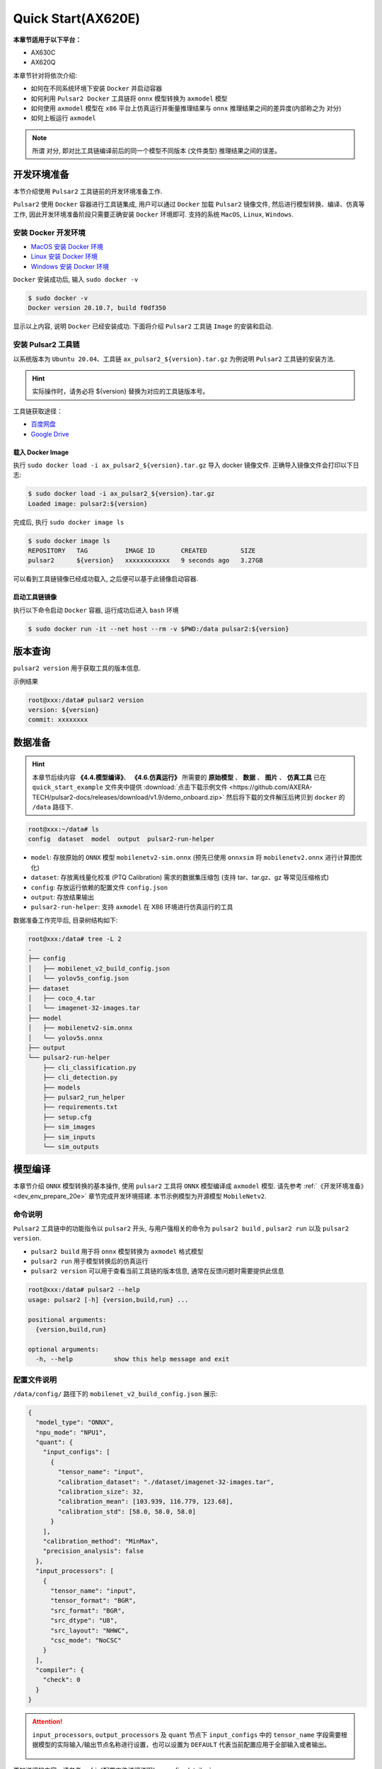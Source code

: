======================
Quick Start(AX620E)
======================

**本章节适用于以下平台：**

- AX630C
- AX620Q

本章节针对将依次介绍:

* 如何在不同系统环境下安装 ``Docker`` 并启动容器
* 如何利用 ``Pulsar2 Docker`` 工具链将 ``onnx`` 模型转换为 ``axmodel`` 模型
* 如何使用 ``axmodel`` 模型在 ``x86`` 平台上仿真运行并衡量推理结果与 ``onnx`` 推理结果之间的差异度(内部称之为 ``对分``)
* 如何上板运行 ``axmodel``

.. note::

    所谓 ``对分``, 即对比工具链编译前后的同一个模型不同版本 (文件类型) 推理结果之间的误差。

.. _dev_env_prepare_20e:

----------------------
开发环境准备
----------------------

本节介绍使用 ``Pulsar2`` 工具链前的开发环境准备工作.

``Pulsar2`` 使用 ``Docker`` 容器进行工具链集成, 用户可以通过 ``Docker`` 加载 ``Pulsar2`` 镜像文件, 然后进行模型转换、编译、仿真等工作, 因此开发环境准备阶段只需要正确安装 ``Docker`` 环境即可. 支持的系统 ``MacOS``, ``Linux``, ``Windows``.

~~~~~~~~~~~~~~~~~~~~~~~~~~~~~~
安装 Docker 开发环境
~~~~~~~~~~~~~~~~~~~~~~~~~~~~~~

- `MacOS 安装 Docker 环境 <https://docs.docker.com/desktop/mac/install/>`_

- `Linux 安装 Docker 环境 <https://docs.docker.com/engine/install/##server>`_

- `Windows 安装 Docker 环境 <https://docs.docker.com/desktop/windows/install/>`_

``Docker`` 安装成功后, 输入 ``sudo docker -v``

.. code-block:: shell

    $ sudo docker -v
    Docker version 20.10.7, build f0df350

显示以上内容, 说明 ``Docker`` 已经安装成功. 下面将介绍 ``Pulsar2`` 工具链 ``Image`` 的安装和启动.

~~~~~~~~~~~~~~~~~~~~~~~
安装 Pulsar2 工具链
~~~~~~~~~~~~~~~~~~~~~~~

以系统版本为 ``Ubuntu 20.04``、工具链 ``ax_pulsar2_${version}.tar.gz`` 为例说明 ``Pulsar2`` 工具链的安装方法.

.. hint::

    实际操作时，请务必将 ${version} 替换为对应的工具链版本号。

工具链获取途径：

- `百度网盘 <https://pan.baidu.com/s/1FazlPdW79wQWVY-Qn--qVQ?pwd=sbru>`_
- `Google Drive <https://drive.google.com/drive/folders/1gJFkHw2gyW-7B9xTdpH_w72Ly2PQ7nsi?usp=sharing>`_

^^^^^^^^^^^^^^^^^^^^^^^
载入 Docker Image
^^^^^^^^^^^^^^^^^^^^^^^

执行 ``sudo docker load -i ax_pulsar2_${version}.tar.gz`` 导入 docker 镜像文件. 正确导入镜像文件会打印以下日志:

.. code-block:: shell

    $ sudo docker load -i ax_pulsar2_${version}.tar.gz
    Loaded image: pulsar2:${version}

完成后, 执行 ``sudo docker image ls``

.. code-block:: shell

    $ sudo docker image ls
    REPOSITORY   TAG          IMAGE ID       CREATED         SIZE
    pulsar2      ${version}   xxxxxxxxxxxx   9 seconds ago   3.27GB

可以看到工具链镜像已经成功载入, 之后便可以基于此镜像启动容器.

^^^^^^^^^^^^^^^^^^^^^^^
启动工具链镜像
^^^^^^^^^^^^^^^^^^^^^^^

执行以下命令启动 ``Docker`` 容器, 运行成功后进入 ``bash`` 环境

.. code-block:: shell

    $ sudo docker run -it --net host --rm -v $PWD:/data pulsar2:${version}

----------------------
版本查询
----------------------

``pulsar2 version`` 用于获取工具的版本信息.

示例结果

.. code-block:: bash

    root@xxx:/data# pulsar2 version
    version: ${version}
    commit: xxxxxxxx

.. _prepare_data_20e:

----------------------
数据准备
----------------------

.. hint::

    本章节后续内容 **《4.4.模型编译》**、 **《4.6.仿真运行》** 所需要的 **原始模型** 、 **数据** 、 **图片** 、 **仿真工具** 已在 ``quick_start_example`` 文件夹中提供 :download:`点击下载示例文件 <https://github.com/AXERA-TECH/pulsar2-docs/releases/download/v1.9/demo_onboard.zip>` 然后将下载的文件解压后拷贝到 ``docker`` 的 ``/data`` 路径下.

.. code-block:: shell

    root@xxx:~/data# ls
    config  dataset  model  output  pulsar2-run-helper

* ``model``: 存放原始的 ``ONNX`` 模型 ``mobilenetv2-sim.onnx`` (预先已使用 ``onnxsim`` 将 ``mobilenetv2.onnx`` 进行计算图优化)
* ``dataset``: 存放离线量化校准 (PTQ Calibration) 需求的数据集压缩包 (支持 tar、tar.gz、gz 等常见压缩格式)
* ``config``: 存放运行依赖的配置文件 ``config.json``
* ``output``: 存放结果输出
* ``pulsar2-run-helper``: 支持 ``axmodel`` 在 X86 环境进行仿真运行的工具 

数据准备工作完毕后, 目录树结构如下:

.. code-block:: shell

    root@xxx:/data# tree -L 2
    .
    ├── config
    │   ├── mobilenet_v2_build_config.json
    │   └── yolov5s_config.json
    ├── dataset
    │   ├── coco_4.tar
    │   └── imagenet-32-images.tar
    ├── model
    │   ├── mobilenetv2-sim.onnx
    │   └── yolov5s.onnx
    ├── output
    └── pulsar2-run-helper
        ├── cli_classification.py
        ├── cli_detection.py
        ├── models
        ├── pulsar2_run_helper
        ├── requirements.txt
        ├── setup.cfg
        ├── sim_images
        ├── sim_inputs
        └── sim_outputs

.. _model_compile_20e:

----------------------
模型编译
----------------------

本章节介绍 ``ONNX`` 模型转换的基本操作, 使用 ``pulsar2`` 工具将 ``ONNX``  模型编译成 ``axmodel`` 模型. 请先参考 :ref:`《开发环境准备》 <dev_env_prepare_20e>` 章节完成开发环境搭建. 
本节示例模型为开源模型 ``MobileNetv2``.

~~~~~~~~~~~~~~~~~~~~~~~~~~~~~~~
命令说明
~~~~~~~~~~~~~~~~~~~~~~~~~~~~~~~

``Pulsar2`` 工具链中的功能指令以 ``pulsar2`` 开头, 与用户强相关的命令为 ``pulsar2 build`` , ``pulsar2 run`` 以及 ``pulsar2 version``. 

* ``pulsar2 build`` 用于将 ``onnx`` 模型转换为 ``axmodel`` 格式模型
* ``pulsar2 run`` 用于模型转换后的仿真运行
* ``pulsar2 version`` 可以用于查看当前工具链的版本信息, 通常在反馈问题时需要提供此信息

.. code-block:: shell

    root@xxx:/data# pulsar2 --help
    usage: pulsar2 [-h] {version,build,run} ...
    
    positional arguments:
      {version,build,run}
    
    optional arguments:
      -h, --help           show this help message and exit

~~~~~~~~~~~~~~~~~~~~~~~~~~~~~~~
配置文件说明
~~~~~~~~~~~~~~~~~~~~~~~~~~~~~~~

``/data/config/`` 路径下的 ``mobilenet_v2_build_config.json`` 展示:

.. code-block:: shell

    {
      "model_type": "ONNX",
      "npu_mode": "NPU1",
      "quant": {
        "input_configs": [
          {
            "tensor_name": "input",
            "calibration_dataset": "./dataset/imagenet-32-images.tar",
            "calibration_size": 32,
            "calibration_mean": [103.939, 116.779, 123.68],
            "calibration_std": [58.0, 58.0, 58.0]
          }
        ],
        "calibration_method": "MinMax",
        "precision_analysis": false
      },
      "input_processors": [
        {
          "tensor_name": "input",
          "tensor_format": "BGR",
          "src_format": "BGR",
          "src_dtype": "U8",
          "src_layout": "NHWC",
          "csc_mode": "NoCSC"
        }
      ],
      "compiler": {
        "check": 0
      }
    }

.. attention::

    ``input_processors``, ``output_processors`` 及 ``quant`` 节点下 ``input_configs`` 中的 ``tensor_name`` 字段需要根据模型的实际输入/输出节点名称进行设置，也可以设置为 ``DEFAULT`` 代表当前配置应用于全部输入或者输出。

    .. figure:: ../media/tensor_name.png
        :alt: pipeline
        :align: center

更加详细的内容，请参考 :ref:`《配置文件详细说明》 <config_details>`.

~~~~~~~~~~~~~~~~~~~~~~~~~~~~~~~
编译执行
~~~~~~~~~~~~~~~~~~~~~~~~~~~~~~~

以 ``mobilenetv2-sim.onnx`` 为例, 执行如下 ``pulsar2 build`` 命令编译生成 ``compiled.axmodel``:

.. code-block:: shell

    pulsar2 build --input model/mobilenetv2-sim.onnx --output_dir output --config config/mobilenet_v2_build_config.json --target_hardware AX620E

.. warning::

    在编译模型前，需要确保已经对原始模型使用过 ``onnxsim`` 工具优化，主要目的是将模型转变成更利于 ``Pulsar2`` 编译的静态图及获得更好的推理性能。有以下两种方法：

    1. 在 ``Pulsar2`` docker 内部直接执行命令：``onnxsim in.onnx out.onnx``。
    2. 使用 ``pulsar2 build`` 进行模型转换时，增加参数：``--onnx_opt.enable_onnxsim true`` （默认值为 false）。

    如果想要进一步了解 ``onnxsim`` ，可访问 `官方网站 <https://github.com/daquexian/onnx-simplifier>`_ 。

^^^^^^^^^^^^^^^^^^^^^
log 参考信息
^^^^^^^^^^^^^^^^^^^^^

.. code-block::

    $ pulsar2 build --input model/mobilenetv2-sim.onnx --output_dir output --config config/mobilenet_v2_build_config.json --target_hardware AX620E
    2023-07-29 14:23:01.757 | WARNING  | yamain.command.build:fill_default:313 - ignore input csc config because of src_format is AutoColorSpace or src_format and tensor_format are the same
    Building onnx ━━━━━━━━━━━━━━━━━━━━━━━━━━━━━━━━━━━━━━━━ 100% 0:00:00
    2023-07-29 14:23:07.806 | INFO     | yamain.command.build:build:424 - save optimized onnx to [output/frontend/optimized.onnx]
    patool: Extracting ./dataset/imagenet-32-images.tar ...
    patool: running /usr/bin/tar --extract --file ./dataset/imagenet-32-images.tar --directory output/quant/dataset/input
    patool: ... ./dataset/imagenet-32-images.tar extracted to `output/quant/dataset/input'.
                                                                            Quant Config Table
    ┏━━━━━━━┳━━━━━━━━━━━━━━━━━━┳━━━━━━━━━━━━━━━━━━━┳━━━━━━━━━━━━━┳━━━━━━━━━━━━━━━┳━━━━━━━━━━━━━━━━━━━━━━━━━━━━━━━━━━━━━━━━━━━━━━━━━━━━━━━━━━━━━━┳━━━━━━━━━━━━━━━━━━━━┓
    ┃ Input ┃ Shape            ┃ Dataset Directory ┃ Data Format ┃ Tensor Format ┃ Mean                                                         ┃ Std                ┃
    ┡━━━━━━━╇━━━━━━━━━━━━━━━━━━╇━━━━━━━━━━━━━━━━━━━╇━━━━━━━━━━━━━╇━━━━━━━━━━━━━━━╇━━━━━━━━━━━━━━━━━━━━━━━━━━━━━━━━━━━━━━━━━━━━━━━━━━━━━━━━━━━━━━╇━━━━━━━━━━━━━━━━━━━━┩
    │ input │ [1, 3, 224, 224] │ input             │ Image       │ BGR           │ [103.93900299072266, 116.77899932861328, 123.68000030517578] │ [58.0, 58.0, 58.0] │
    └───────┴──────────────────┴───────────────────┴─────────────┴───────────────┴──────────────────────────────────────────────────────────────┴────────────────────┘
    Transformer optimize level: 0
    32 File(s) Loaded.
    [14:23:09] AX LSTM Operation Format Pass Running ...      Finished.
    [14:23:09] AX Set MixPrecision Pass Running ...           Finished.
    [14:23:09] AX Refine Operation Config Pass Running ...    Finished.
    [14:23:09] AX Reset Mul Config Pass Running ...           Finished.
    [14:23:09] AX Tanh Operation Format Pass Running ...      Finished.
    [14:23:09] AX Confused Op Refine Pass Running ...         Finished.
    [14:23:09] AX Quantization Fusion Pass Running ...        Finished.
    [14:23:09] AX Quantization Simplify Pass Running ...      Finished.
    [14:23:09] AX Parameter Quantization Pass Running ...     Finished.
    Calibration Progress(Phase 1): 100%|████████████████████████████████████████████████████████████████████████████████████████████████████| 32/32 [00:01<00:00, 18.07it/s]
    Finished.
    [14:23:11] AX Passive Parameter Quantization Running ...  Finished.
    [14:23:11] AX Parameter Baking Pass Running ...           Finished.
    [14:23:11] AX Refine Int Parameter Pass Running ...       Finished.
    [14:23:11] AX Refine Weight Parameter Pass Running ...    Finished.
    --------- Network Snapshot ---------
    Num of Op:                    [100]
    Num of Quantized Op:          [100]
    Num of Variable:              [278]
    Num of Quantized Var:         [278]
    ------- Quantization Snapshot ------
    Num of Quant Config:          [387]
    BAKED:                        [53]
    OVERLAPPED:                   [145]
    ACTIVATED:                    [65]
    SOI:                          [1]
    PASSIVE_BAKED:                [53]
    FP32:                         [70]
    Network Quantization Finished.
    [Warning]File output/quant/quant_axmodel.onnx has already exist, quant exporter will overwrite it.
    [Warning]File output/quant/quant_axmodel.json has already exist, quant exporter will overwrite it.
    quant.axmodel export success: output/quant/quant_axmodel.onnx
    Building native ━━━━━━━━━━━━━━━━━━━━━━━━━━━━━━━━━━━━━━━━ 100% 0:00:00
    2023-07-29 14:23:18.332 | WARNING  | yamain.command.load_model:pre_process:454 - preprocess tensor [input]
    2023-07-29 14:23:18.332 | INFO     | yamain.command.load_model:pre_process:456 - tensor: input, (1, 224, 224, 3), U8
    2023-07-29 14:23:18.332 | INFO     | yamain.command.load_model:pre_process:459 - op: op:pre_dequant_1, AxDequantizeLinear, {'const_inputs': {'x_zeropoint': 0, 'x_scale': 1}, 'output_dtype': <class 'numpy.float32'>, 'quant_method': 0}
    2023-07-29 14:23:18.332 | INFO     | yamain.command.load_model:pre_process:456 - tensor: tensor:pre_norm_1, (1, 224, 224, 3), FP32
    2023-07-29 14:23:18.332 | INFO     | yamain.command.load_model:pre_process:459 - op: op:pre_norm_1, AxNormalize, {'dim': 3, 'mean': [103.93900299072266, 116.77899932861328, 123.68000030517578], 'std': [58.0, 58.0, 58.0]}
    2023-07-29 14:23:18.332 | INFO     | yamain.command.load_model:pre_process:456 - tensor: tensor:pre_transpose_1, (1, 224, 224, 3), FP32
    2023-07-29 14:23:18.332 | INFO     | yamain.command.load_model:pre_process:459 - op: op:pre_transpose_1, AxTranspose, {'perm': [0, 3, 1, 2]}
    tiling op...   ━━━━━━━━━━━━━━━━━━━━━━━━━━━━━━━━━━━━━━━━━━━━━━━━━━━━━━━━━━━━━━━━━━━━━━━━━━━━━━━━━━━━━━━━━━━━━━━━━━━━━━━━━━━━━━━━━━━━━━━━━━━━━━━━━━━━━━━━━ 174/174 0:00:00
    new_ddr_tensor = []
    build op...   ━━━━━━━━━━━━━━━━━━━━━━━━━━━━━━━━━━━━━━━━━━━━━━━━━━━━━━━━━━━━━━━━━━━━━━━━━━━━━━━━━━━━━━━━━━━━━━━━━━━━━━━━━━━━━━━━━━━━━━━━━━━━━━━━━━━━━━━━━━ 440/440 0:00:00
    add ddr swap...   ━━━━━━━━━━━━━━━━━━━━━━━━━━━━━━━━━━━━━━━━━━━━━━━━━━━━━━━━━━━━━━━━━━━━━━━━━━━━━━━━━━━━━━━━━━━━━━━━━━━━━━━━━━━━━━━━━━━━━━━━━━━━━━━━━━━━ 1606/1606 0:00:00
    calc input dependencies...   ━━━━━━━━━━━━━━━━━━━━━━━━━━━━━━━━━━━━━━━━━━━━━━━━━━━━━━━━━━━━━━━━━━━━━━━━━━━━━━━━━━━━━━━━━━━━━━━━━━━━━━━━━━━━━━━━━━━━━━━━━ 2279/2279 0:00:00
    calc output dependencies...   ━━━━━━━━━━━━━━━━━━━━━━━━━━━━━━━━━━━━━━━━━━━━━━━━━━━━━━━━━━━━━━━━━━━━━━━━━━━━━━━━━━━━━━━━━━━━━━━━━━━━━━━━━━━━━━━━━━━━━━━━ 2279/2279 0:00:00
    assign eu heuristic   ━━━━━━━━━━━━━━━━━━━━━━━━━━━━━━━━━━━━━━━━━━━━━━━━━━━━━━━━━━━━━━━━━━━━━━━━━━━━━━━━━━━━━━━━━━━━━━━━━━━━━━━━━━━━━━━━━━━━━━━━━━━━━━━━ 2279/2279 0:00:00
    assign eu onepass   ━━━━━━━━━━━━━━━━━━━━━━━━━━━━━━━━━━━━━━━━━━━━━━━━━━━━━━━━━━━━━━━━━━━━━━━━━━━━━━━━━━━━━━━━━━━━━━━━━━━━━━━━━━━━━━━━━━━━━━━━━━━━━━━━━━ 2279/2279 0:00:00
    assign eu greedy   ━━━━━━━━━━━━━━━━━━━━━━━━━━━━━━━━━━━━━━━━━━━━━━━━━━━━━━━━━━━━━━━━━━━━━━━━━━━━━━━━━━━━━━━━━━━━━━━━━━━━━━━━━━━━━━━━━━━━━━━━━━━━━━━━━━━ 2279/2279 0:00:00
    2023-07-29 14:23:21.762 | INFO     | yasched.test_onepass:results2model:1882 - max_cycle = 782,940
    2023-07-29 14:23:22.159 | INFO     | yamain.command.build:compile_npu_subgraph:1004 - QuantAxModel macs: 280,262,480
    2023-07-29 14:23:25.209 | INFO     | backend.ax620e.linker:link_with_dispatcher:1586 - DispatcherQueueType.IO: Generate 69 EU chunks, 7 Dispatcher Chunk
    2023-07-29 14:23:25.209 | INFO     | backend.ax620e.linker:link_with_dispatcher:1586 - DispatcherQueueType.Compute: Generate 161 EU chunks, 23 Dispatcher Chunk
    2023-07-29 14:23:25.209 | INFO     | backend.ax620e.linker:link_with_dispatcher:1587 - EU mcode size: 147 KiB
    2023-07-29 14:23:25.209 | INFO     | backend.ax620e.linker:link_with_dispatcher:1588 - Dispatcher mcode size: 21 KiB
    2023-07-29 14:23:25.209 | INFO     | backend.ax620e.linker:link_with_dispatcher:1589 - Total mcode size: 168 KiB
    2023-07-29 14:23:26.928 | INFO     | yamain.command.build:compile_ptq_model:940 - fuse 1 subgraph(s)

.. note::

    该示例所运行的主机配置为:

        - Intel(R) Xeon(R) Gold 6336Y CPU @ 2.40GHz
        - Memory 32G

    全流程耗时大约 ``11s`` , 不同配置的主机转换时间略有差异.


^^^^^^^^^^^^^^^^^^^^^^^^^^^^^^^^^^^^
输出文件说明
^^^^^^^^^^^^^^^^^^^^^^^^^^^^^^^^^^^^

.. code-block:: shell  

    root@xxx:/data# tree output/
    output/
    ├── build_context.json
    ├── compiled.axmodel            # 最终板上运行模型，AxModel
    ├── compiler                    # 编译器后端中间结果及 debug 信息
    ├── frontend                    # 前端图优化中间结果及 debug 信息
    │   └── optimized.onnx          # 输入模型经过图优化以后的浮点 ONNX 模型
    └── quant                       # 量化工具输出及 debug 信息目录
        ├── dataset                 # 解压后的校准集数据目录
        │   └── input
        │       ├── ILSVRC2012_val_00000001.JPEG
        │       ├── ......
        │       └── ILSVRC2012_val_00000032.JPEG
        ├── debug
        ├── quant_axmodel.json      # 量化配置信息
        └── quant_axmodel.onnx      # 量化后的模型，QuantAxModel

其中 ``compiled.axmodel`` 为最终编译生成的板上可运行的 ``.axmodel`` 模型文件

.. note::

    因为 ``.axmodel`` 基于 **ONNX** 模型存储格式开发，所以将 ``.axmodel`` 文件后缀修改为 ``.axmodel.onnx`` 后可支持被网络模型图形化工具 **Netron** 直接打开。

    .. figure:: ../media/axmodel-netron.png
        :alt: pipeline
        :align: center

----------------------
信息查询
----------------------

可以通过 ``onnx inspect --io ${axmodel/onnx_path}`` 来查看 ``axmodel`` 模型的输入输出信息，还有其他 ``-m -n -t`` 参数可以查看模型里的 ``meta / node / tensor`` 信息。

.. code-block:: shell

    root@xxx:/data# onnx inspect -m -n -t output/compiled.axmodel
    Failed to check model output/compiled.axmodel, statistic could be inaccurate!
    Inpect of model output/compiled.axmodel
    ================================================================================
      Graph name: 8
      Graph inputs: 1
      Graph outputs: 1
      Nodes in total: 1
      ValueInfo in total: 2
      Initializers in total: 2
      Sparse Initializers in total: 0
      Quantization in total: 0

    Meta information:
    --------------------------------------------------------------------------------
      IR Version: 7
      Opset Import: [version: 13
    ]
      Producer name: Pulsar2
      Producer version:
      Domain:
      Doc string: Pulsar2 Version:  1.8-beta1
    Pulsar2 Commit: 6a7e59de
      meta.{} = {} extra_data CgsKBWlucHV0EAEYAgoICgZvdXRwdXQSATEaMgoFbnB1XzBSKQoNbnB1XzBfYjFfZGF0YRABGhYKBnBhcmFtcxoMbnB1XzBfcGFyYW1zIgAoAQ==

    Node information:
    --------------------------------------------------------------------------------
      Node type "neu mode" has: 1
    --------------------------------------------------------------------------------
      Node "npu_0": type "neu mode", inputs "['input']", outputs "['output']"

    Tensor information:
    --------------------------------------------------------------------------------
      ValueInfo "input": type UINT8, shape [1, 224, 224, 3],
      ValueInfo "output": type FLOAT, shape [1, 1000],
      Initializer "npu_0_params": type UINT8, shape [3740416],
      Initializer "npu_0_b1_data": type UINT8, shape [173256],

.. _model_simulator_20e:

----------------------
仿真运行
----------------------

本章节介绍 ``axmodel`` 仿真运行的基本操作, 使用 ``pulsar2 run`` 命令可以直接在 ``PC`` 上直接运行由 ``pulsar2 build`` 生成的 ``axmodel`` 模型，无需上板运行即可快速得到网络模型的运行结果。

~~~~~~~~~~~~~~~~~~~~~~~~~~~~~~~
仿真运行准备
~~~~~~~~~~~~~~~~~~~~~~~~~~~~~~~

仿真运行时需要的 ``前处理`` 和 ``后处理`` 工具已包含在 ``pulsar2-run-helper`` 文件夹中。

``pulsar2-run-helper`` 文件夹内容如下所示：

.. code-block:: shell

    root@xxx:/data# ll pulsar2-run-helper/
    drwxr-xr-x 2 root root 4.0K Dec  2 12:23 models/
    drwxr-xr-x 5 root root 4.0K Dec  2 12:23 pulsar2_run_helper/
    drwxr-xr-x 2 root root 4.0K Dec  2 12:23 sim_images/
    drwxr-xr-x 2 root root 4.0K Dec  2 12:23 sim_inputs/
    drwxr-xr-x 2 root root 4.0K Dec  2 12:23 sim_outputs/
    -rw-r--r-- 1 root root 3.0K Dec  2 12:23 cli_classification.py
    -rw-r--r-- 1 root root 4.6K Dec  2 12:23 cli_detection.py
    -rw-r--r-- 1 root root    2 Dec  2 12:23 list.txt
    -rw-r--r-- 1 root root   29 Dec  2 12:23 requirements.txt
    -rw-r--r-- 1 root root  308 Dec  2 12:23 setup.cfg

~~~~~~~~~~~~~~~~~~~~~~~~~~~~~~~~~~~
仿真运行 ``mobilenetv2``
~~~~~~~~~~~~~~~~~~~~~~~~~~~~~~~~~~~

将 :ref:`《模型编译》 <model_compile_20e>` 章节生成的 ``compiled.axmodel`` 拷贝 ``pulsar2-run-helper/models`` 路径下，并更名为 ``mobilenetv2.axmodel``

.. code-block:: shell

    root@xxx:/data# cp output/compiled.axmodel pulsar2-run-helper/models/mobilenetv2.axmodel

^^^^^^^^^^^^^^^^^^^^^
输入数据准备
^^^^^^^^^^^^^^^^^^^^^

进入 ``pulsar2-run-helper`` 目录，使用 ``cli_classification.py`` 脚本将 ``cat.jpg`` 处理成 ``mobilenetv2.axmodel`` 所需要的输入数据格式。

.. code-block:: shell

    root@xxx:~/data# cd pulsar2-run-helper
    root@xxx:~/data/pulsar2-run-helper# python3 cli_classification.py --pre_processing --image_path sim_images/cat.jpg --axmodel_path models/mobilenetv2.axmodel --intermediate_path sim_inputs/0
    [I] Write [input] to 'sim_inputs/0/input.bin' successfully.

^^^^^^^^^^^^^^^^^^^^^
仿真模型推理
^^^^^^^^^^^^^^^^^^^^^

运行 ``pulsar2 run`` 命令，将 ``input.bin`` 作为 ``mobilenetv2.axmodel`` 的输入数据并执行推理计算，输出 ``output.bin`` 推理结果。

.. code-block:: shell

    root@xxx:~/data/pulsar2-run-helper# pulsar2 run --model models/mobilenetv2.axmodel --input_dir sim_inputs --output_dir sim_outputs --list list.txt
    Building native ━━━━━━━━━━━━━━━━━━━━━━━━━━━━━━━━━━━━━━━━ 100% 0:00:00
    >>> [0] start
    write [output] to [sim_outputs/0/output.bin] successfully
    >>> [0] finish

^^^^^^^^^^^^^^^^^^^^^
输出数据处理
^^^^^^^^^^^^^^^^^^^^^

使用 ``cli_classification.py`` 脚本对仿真模型推理输出的 ``output.bin`` 数据进行后处理，得到最终计算结果。

.. code-block:: shell

    root@xxx:/data/pulsar2-run-helper# python3 cli_classification.py --post_processing --axmodel_path models/mobilenetv2.axmodel --intermediate_path sim_outputs/0
    [I] The following are the predicted score index pair.
    [I] 9.1132, 285
    [I] 8.8490, 281
    [I] 8.7169, 282
    [I] 8.0566, 283
    [I] 6.8679, 463

.. _onboard_running_20e:

----------------------
开发板运行
----------------------

本章节介绍如何在 ``AX630C`` ``AX620AV200`` ``AX620Q`` 开发板上运行通过 :ref:`《模型编译》 <model_compile_20e>` 章节获取 ``compiled.axmodel`` 模型. 

~~~~~~~~~~~~~~~~~~~~~~~~~~~~~~~
开发板获取
~~~~~~~~~~~~~~~~~~~~~~~~~~~~~~~

- 通过企业途径向 AXera 签署 NDA 后获取 **AX630C DEMO Board**.
- 爱芯派Zero (开发中……)

~~~~~~~~~~~~~~~~~~~~~~~~~~~~~~~~~~~~~~~~~~~~~~~~~~~~~~~~~~~~~~
使用 ax_run_model 工具快速测试模型推理速度
~~~~~~~~~~~~~~~~~~~~~~~~~~~~~~~~~~~~~~~~~~~~~~~~~~~~~~~~~~~~~~

为了方便用户测评模型，在开发板上预制了 :ref:`ax_run_model <ax_run_model>` 工具，此工具有若干参数，可以很方便地测试模型速度和精度。

将 ``mobilenetv2.axmodel`` 拷贝到开发板上，执行以下命令即可快速测试模型推理性能（首先推理 3 次进行预热，以排除资源初始化导致的统计误差，然后推理 10 次，统计平均推理速度）。

.. code-block:: shell

    /root # ax_run_model -m mobilenetv2.axmodel -w 3 -r 10
    Run AxModel:
          model: mobilenetv2.axmodel
            type: HalfOCM
            vnpu: Enable
        affinity: 0b11
          warmup: 3
          repeat: 10
          batch: { auto: 1 }
    vnpu 0 quota: max
    vnpu 1 quota: 1.0 TOPS
      vnpu 0 bw: max
      vnpu 1 bw: max
    vnpu latency: 0
    pulsar2 ver: 1.8 4c70a98c
      engine ver: 2.2.1b
        tool ver: 2.1.0b
        cmm size: 4422232 Bytes
    ------------------------------------------------------
    min =   1.933 ms   max =   1.999 ms   avg =   1.946 ms
    ------------------------------------------------------

~~~~~~~~~~~~~~~~~~~~~~~~~~~~~~~~~~~~~~~~~~~~~~~~~~~~~~~~~~~~~~
使用 ax_classification 工具测试单张图片推理结果
~~~~~~~~~~~~~~~~~~~~~~~~~~~~~~~~~~~~~~~~~~~~~~~~~~~~~~~~~~~~~~

.. hint::

    上板运行示例已经打包放在 ``demo_onboard_ax620e`` 文件夹下 :download:`点击下载示例文件 <../examples/demo_onboard_ax620e.zip>`
    将下载后的文件解压, 其中 ``ax_classification`` 为预先交叉编译好的可在 **AX630C DEMO Board** 上运行的分类模型可执行程序 ``mobilennetv2.axmodel`` 为编译好的分类模型, ``cat.jpg`` 为测试图像.

将 ``ax_classification``、 ``mobilennetv2.axmodel``、 ``cat.jpg`` 拷贝到开发板上, 如果 ``ax_classification`` 缺少可执行权限, 可以通过以下命令添加

.. code-block:: shell

    /root/sample # chmod a+x ax_classification  # 添加执行权限
    /root/sample # ls -l
    total 15344
    -rwx--x--x    1 root     root       5704472 Aug 25 11:04 ax_classification
    -rw-------    1 root     root        140391 Aug 25 11:05 cat.jpg
    -rw-------    1 root     root       3922461 Aug 25 11:05 mobilenetv2.axmodel

``ax_classification`` 输入参数说明: 

.. code-block:: shell

    /root/sample # ./ ax_classification --help
    usage: ax_classification --model=string --image=string [options] ...
    options:
      -m, --model     joint file(a.k.a. joint model) (string)
      -i, --image     image file (string)
      -g, --size      input_h, input_w (string [=224,224])
      -r, --repeat    repeat count (int [=1])
      -?, --help      print this message

通过执行 ``ax_classification`` 程序实现分类模型板上运行, 运行结果如下:

.. code-block:: shell

    /root/sample # ./ax_classification -m mobilenetv2.axmodel -i cat.jpg -r 100
    --------------------------------------
    model file : mobilenetv2.axmodel
    image file : ../images/cat.jpg
    img_h, img_w : 224 224
    --------------------------------------
    Engine creating handle is done.
    Engine creating context is done.
    Engine get io info is done.
    Engine alloc io is done.
    Engine push input is done.
    --------------------------------------
    topk cost time:0.10 ms
    9.1132, 285
    8.8490, 281
    8.7169, 282
    8.0566, 283
    6.8679, 463
    --------------------------------------
    Repeat 100 times, avg time 1.93 ms, max_time 1.95 ms, min_time 1.93 ms
    --------------------------------------

- 从这里可知，同一个 ``mobilenetv2.axmodel`` 模型在开发板上运行的结果与 :ref:`《仿真运行》 <model_simulator_20e>` 的结果一致；
- 板上可执行程序 ``ax_classification`` 相关源码及编译生成详情请参考 :ref:`《模型部署进阶指南》 <model_deploy_advanced>`。 
